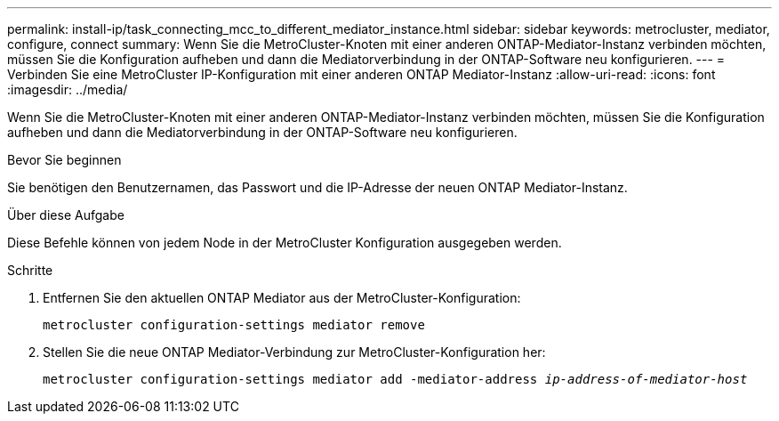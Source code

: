 ---
permalink: install-ip/task_connecting_mcc_to_different_mediator_instance.html 
sidebar: sidebar 
keywords: metrocluster, mediator, configure, connect 
summary: Wenn Sie die MetroCluster-Knoten mit einer anderen ONTAP-Mediator-Instanz verbinden möchten, müssen Sie die Konfiguration aufheben und dann die Mediatorverbindung in der ONTAP-Software neu konfigurieren. 
---
= Verbinden Sie eine MetroCluster IP-Konfiguration mit einer anderen ONTAP Mediator-Instanz
:allow-uri-read: 
:icons: font
:imagesdir: ../media/


[role="lead"]
Wenn Sie die MetroCluster-Knoten mit einer anderen ONTAP-Mediator-Instanz verbinden möchten, müssen Sie die Konfiguration aufheben und dann die Mediatorverbindung in der ONTAP-Software neu konfigurieren.

.Bevor Sie beginnen
Sie benötigen den Benutzernamen, das Passwort und die IP-Adresse der neuen ONTAP Mediator-Instanz.

.Über diese Aufgabe
Diese Befehle können von jedem Node in der MetroCluster Konfiguration ausgegeben werden.

.Schritte
. Entfernen Sie den aktuellen ONTAP Mediator aus der MetroCluster-Konfiguration:
+
`metrocluster configuration-settings mediator remove`

. Stellen Sie die neue ONTAP Mediator-Verbindung zur MetroCluster-Konfiguration her:
+
`metrocluster configuration-settings mediator add -mediator-address _ip-address-of-mediator-host_`


